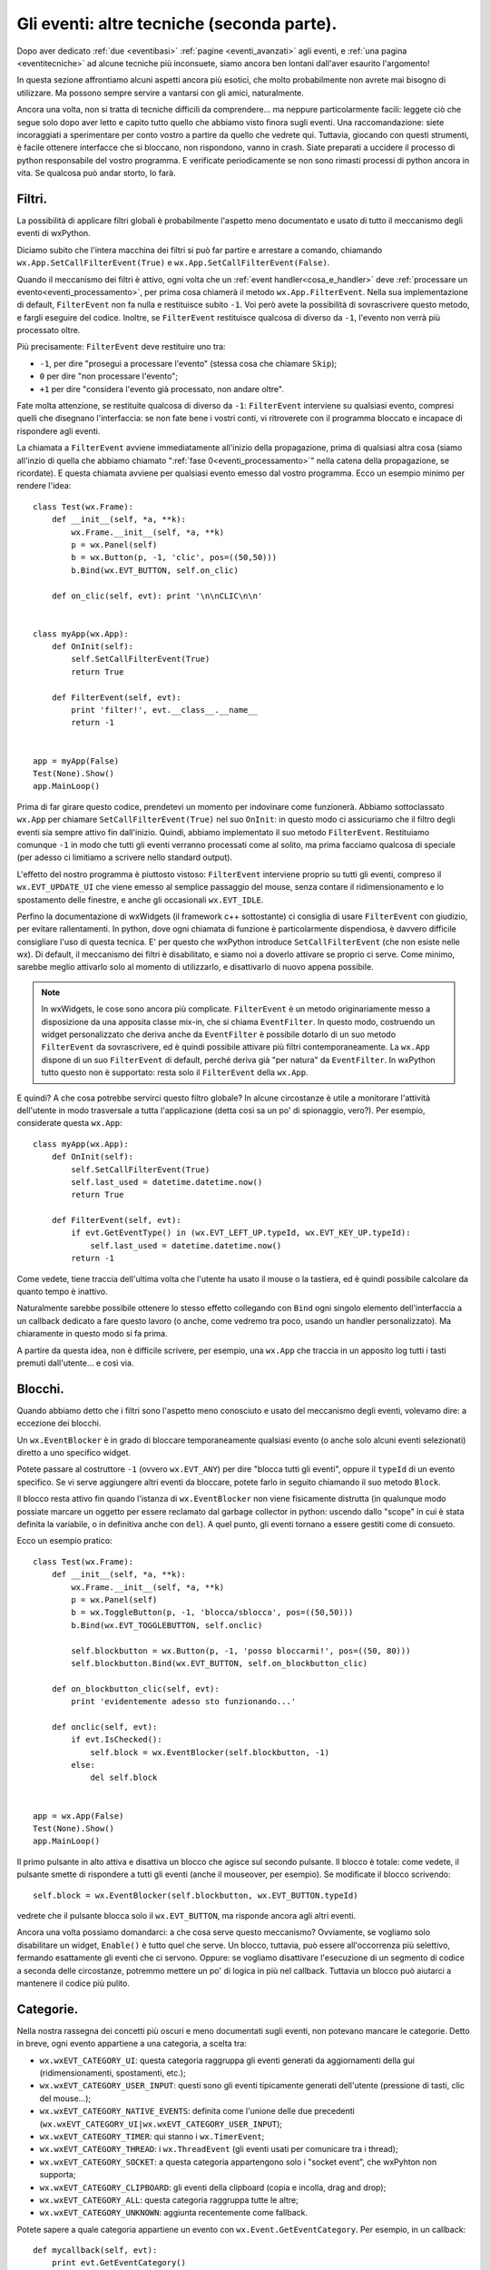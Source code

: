 .. _eventitecniche2:

.. index::
   single: eventi
   
Gli eventi: altre tecniche (seconda parte).
===========================================

Dopo aver dedicato :ref:`due <eventibasi>` :ref:`pagine <eventi_avanzati>` agli eventi, e :ref:`una pagina <eventitecniche>` ad alcune tecniche più inconsuete, siamo ancora ben lontani dall'aver esaurito l'argomento! 

In questa sezione affrontiamo alcuni aspetti ancora più esotici, che molto probabilmente non avrete mai bisogno di utilizzare. Ma possono sempre servire a vantarsi con gli amici, naturalmente. 

Ancora una volta, non si tratta di tecniche difficili da comprendere... ma neppure particolarmente facili: leggete ciò che segue solo dopo aver letto e capito tutto quello che abbiamo visto finora sugli eventi. Una raccomandazione: siete incoraggiati a sperimentare per conto vostro a partire da quello che vedrete qui. Tuttavia, giocando con questi strumenti, è facile ottenere interfacce che si bloccano, non rispondono, vanno in crash. Siate preparati a uccidere il processo di python responsabile del vostro programma. E verificate periodicamente se non sono rimasti processi di python ancora in vita. Se qualcosa può andar storto, lo farà. 

.. index::
   single: eventi; filtri
   single: wx.App; SetCallFilterEvent
   single: wx.App; FilterEvent

Filtri.
-------

La possibilità di applicare filtri globali è probabilmente l'aspetto meno documentato e usato di tutto il meccanismo degli eventi di wxPython. 

Diciamo subito che l'intera macchina dei filtri si può far partire e arrestare a comando, chiamando ``wx.App.SetCallFilterEvent(True)`` e ``wx.App.SetCallFilterEvent(False)``. 

Quando il meccanismo dei filtri è attivo, ogni volta che un :ref:`event handler<cosa_e_handler>` deve :ref:`processare un evento<eventi_processamento>`, per prima cosa chiamerà il metodo ``wx.App.FilterEvent``. Nella sua implementazione di default, ``FilterEvent`` non fa nulla e restituisce subito ``-1``. Voi però avete la possibilità di sovrascrivere questo metodo, e fargli eseguire del codice. Inoltre, se ``FilterEvent`` restituisce qualcosa di diverso da ``-1``, l'evento non verrà più processato oltre. 

Più precisamente: ``FilterEvent`` deve restituire uno tra:

- ``-1``, per dire "prosegui a processare l'evento" (stessa cosa che chiamare ``Skip``);
- ``0`` per dire "non processare l'evento"; 
- ``+1`` per dire "considera l'evento già processato, non andare oltre".

Fate molta attenzione, se restituite qualcosa di diverso da ``-1``: ``FilterEvent`` interviene su qualsiasi evento, compresi quelli che disegnano l'interfaccia: se non fate bene i vostri conti, vi ritroverete con il programma bloccato e incapace di rispondere agli eventi. 

La chiamata a ``FilterEvent`` avviene immediatamente all'inizio della propagazione, prima di qualsiasi altra cosa (siamo all'inzio di quella che abbiamo chiamato ":ref:`fase 0<eventi_processamento>`" nella catena della propagazione, se ricordate). E questa chiamata avviene per qualsiasi evento emesso dal vostro programma. Ecco un esempio minimo per rendere l'idea::

  class Test(wx.Frame):
      def __init__(self, *a, **k):
          wx.Frame.__init__(self, *a, **k)
          p = wx.Panel(self)
          b = wx.Button(p, -1, 'clic', pos=((50,50)))
          b.Bind(wx.EVT_BUTTON, self.on_clic)

      def on_clic(self, evt): print '\n\nCLIC\n\n'


  class myApp(wx.App):
      def OnInit(self):
          self.SetCallFilterEvent(True)
          return True
          
      def FilterEvent(self, evt):
          print 'filter!', evt.__class__.__name__
          return -1


  app = myApp(False)
  Test(None).Show()
  app.MainLoop()

Prima di far girare questo codice, prendetevi un momento per indovinare come funzionerà. Abbiamo sottoclassato ``wx.App`` per chiamare ``SetCallFilterEvent(True)`` nel suo ``OnInit``: in questo modo ci assicuriamo che il filtro degli eventi sia sempre attivo fin dall'inizio. Quindi, abbiamo implementato il suo metodo ``FilterEvent``. Restituiamo comunque ``-1`` in modo che tutti gli eventi verranno processati come al solito, ma prima facciamo qualcosa di speciale (per adesso ci limitiamo a scrivere nello standard output). 

L'effetto del nostro programma è piuttosto vistoso: ``FilterEvent`` interviene proprio su tutti gli eventi, compreso il ``wx.EVT_UPDATE_UI`` che viene emesso al semplice passaggio del mouse, senza contare il ridimensionamento e lo spostamento delle finestre, e anche gli occasionali ``wx.EVT_IDLE``. 

Perfino la documentazione di wxWidgets (il framework c++ sottostante) ci consiglia di usare ``FilterEvent`` con giudizio, per evitare rallentamenti. In python, dove ogni chiamata di funzione è particolarmente dispendiosa, è davvero difficile consigliare l'uso di questa tecnica. 
E' per questo che wxPython introduce ``SetCallFilterEvent`` (che non esiste nelle wx). Di default, il meccanismo dei filtri è disabilitato, e siamo noi a doverlo attivare se proprio ci serve. Come minimo, sarebbe meglio attivarlo solo al momento di utilizzarlo, e disattivarlo di nuovo appena possibile. 

.. note:: In wxWidgets, le cose sono ancora più complicate. ``FilterEvent`` è un metodo originariamente messo a disposizione da una apposita classe mix-in, che si chiama ``EventFilter``. In questo modo, costruendo un widget personalizzato che deriva anche da ``EventFilter`` è possibile dotarlo di un suo metodo ``FilterEvent`` da sovrascrivere, ed è quindi possibile attivare più filtri contemporaneamente. La ``wx.App`` dispone di un suo ``FilterEvent`` di default, perché deriva già "per natura" da ``EventFilter``. In wxPython tutto questo non è supportato: resta solo il ``FilterEvent`` della ``wx.App``.

E quindi? A che cosa potrebbe servirci questo filtro globale? In alcune circostanze è utile a monitorare l'attività dell'utente in modo trasversale a tutta l'applicazione (detta così sa un po' di spionaggio, vero?). Per esempio, considerate questa ``wx.App``::

  class myApp(wx.App):
      def OnInit(self):
          self.SetCallFilterEvent(True)
          self.last_used = datetime.datetime.now()
          return True

      def FilterEvent(self, evt):
          if evt.GetEventType() in (wx.EVT_LEFT_UP.typeId, wx.EVT_KEY_UP.typeId):
              self.last_used = datetime.datetime.now()
          return -1

Come vedete, tiene traccia dell'ultima volta che l'utente ha usato il mouse o la tastiera, ed è quindi possibile calcolare da quanto tempo è inattivo. 

Naturalmente sarebbe possibile ottenere lo stesso effetto collegando con ``Bind`` ogni singolo elemento dell'interfaccia a un callback dedicato a fare questo lavoro (o anche, come vedremo tra poco, usando un handler personalizzato). Ma chiaramente in questo modo si fa prima. 

A partire da questa idea, non è difficile scrivere, per esempio, una ``wx.App`` che traccia in un apposito log tutti i tasti premuti dall'utente... e così via. 

.. index::
   single: eventi; blocchi
   single: wx; EventBlocker

Blocchi.
--------

Quando abbiamo detto che i filtri sono l'aspetto meno conosciuto e usato del meccanismo degli eventi, volevamo dire: a eccezione dei blocchi. 

Un ``wx.EventBlocker`` è in grado di bloccare temporaneamente qualsiasi evento (o anche solo alcuni eventi selezionati) diretto a uno specifico widget. 

Potete passare al costruttore ``-1`` (ovvero ``wx.EVT_ANY``) per dire "blocca tutti gli eventi", oppure il ``typeId`` di un evento specifico. Se vi serve aggiungere altri eventi da bloccare, potete farlo in seguito chiamando il suo metodo ``Block``. 

Il blocco resta attivo fin quando l'istanza di ``wx.EventBlocker`` non viene fisicamente distrutta (in qualunque modo possiate marcare un oggetto per essere reclamato dal garbage collector in python: uscendo dallo "scope" in cui è stata definita la variabile, o in definitiva anche con ``del``). A quel punto, gli eventi tornano a essere gestiti come di consueto. 

Ecco un esempio pratico::

  class Test(wx.Frame):
      def __init__(self, *a, **k):
          wx.Frame.__init__(self, *a, **k)
          p = wx.Panel(self)
          b = wx.ToggleButton(p, -1, 'blocca/sblocca', pos=((50,50)))
          b.Bind(wx.EVT_TOGGLEBUTTON, self.onclic)

          self.blockbutton = wx.Button(p, -1, 'posso bloccarmi!', pos=((50, 80)))
          self.blockbutton.Bind(wx.EVT_BUTTON, self.on_blockbutton_clic)

      def on_blockbutton_clic(self, evt):
          print 'evidentemente adesso sto funzionando...'

      def onclic(self, evt): 
          if evt.IsChecked():
              self.block = wx.EventBlocker(self.blockbutton, -1)
          else: 
              del self.block


  app = wx.App(False)
  Test(None).Show()
  app.MainLoop()

Il primo pulsante in alto attiva e disattiva un blocco che agisce sul secondo pulsante. Il blocco è totale: come vedete, il pulsante smette di rispondere a tutti gli eventi (anche il mouseover, per esempio). Se modificate il blocco scrivendo::

  self.block = wx.EventBlocker(self.blockbutton, wx.EVT_BUTTON.typeId)

vedrete che il pulsante blocca solo il ``wx.EVT_BUTTON``, ma risponde ancora agli altri eventi. 

Ancora una volta possiamo domandarci: a che cosa serve questo meccanismo? Ovviamente, se vogliamo solo disabilitare un widget, ``Enable()`` è tutto quel che serve. Un blocco, tuttavia, può essere all'occorrenza più selettivo, fermando esattamente gli eventi che ci servono. Oppure: se vogliamo disattivare l'esecuzione di un segmento di codice a seconda delle circostanze, potremmo mettere un po' di logica in più nel callback. Tuttavia un blocco può aiutarci a mantenere il codice più pulito. 

.. _categorie_eventi:

.. index:: 
   single: eventi; categorie
   single: wx.Event; GetEventCategory
   single: wx; wxEVT_CATEGORY_*

Categorie.
----------

Nella nostra rassegna dei concetti più oscuri e meno documentati sugli eventi, non potevano mancare le categorie. Detto in breve, ogni evento appartiene a una categoria, a scelta tra: 

- ``wx.wxEVT_CATEGORY_UI``: questa categoria raggruppa gli eventi generati da aggiornamenti della gui (ridimensionamenti, spostamenti, etc.);
- ``wx.wxEVT_CATEGORY_USER_INPUT``: questi sono gli eventi tipicamente generati dell'utente (pressione di tasti, clic del mouse...);
- ``wx.wxEVT_CATEGORY_NATIVE_EVENTS``: definita come l'unione delle due precedenti (``wx.wxEVT_CATEGORY_UI|wx.wxEVT_CATEGORY_USER_INPUT``);
- ``wx.wxEVT_CATEGORY_TIMER``: qui stanno i ``wx.TimerEvent``;
- ``wx.wxEVT_CATEGORY_THREAD``: i ``wx.ThreadEvent`` (gli eventi usati per comunicare tra i thread);
- ``wx.wxEVT_CATEGORY_SOCKET``: a questa categoria appartengono solo i "socket event", che wxPyhton non supporta;
- ``wx.wxEVT_CATEGORY_CLIPBOARD``: gli eventi della clipboard (copia e incolla, drag and drop);
- ``wx.wxEVT_CATEGORY_ALL``: questa categoria raggruppa tutte le altre;
- ``wx.wxEVT_CATEGORY_UNKNOWN``: aggiunta recentemente come fallback. 

.. todo:: una pagina sui thread , una pagina sui timer , una pagina sulla clipboard

Potete sapere a quale categoria appartiene un evento con ``wx.Event.GetEventCategory``. Per esempio, in un callback::

  def mycallback(self, evt):
      print evt.GetEventCategory()

Se state creando un :ref:`evento personalizzato<eventi_personalizzati>` e avete bisogno di impostare la sua categoria, potete sovrascrivere ``GetEventCategory`` per restituire quello che vi sembra più opportuno. 

Il valore di queste costanti, come avrete probabilmente indovinato, è calibrato per poterle combinare in una :ref:`bitmask<cosa_e_bitmask>`, per cui per esempio ``wx.wxEVT_CATEGORY_ALL^wx.wxEVT_CATEGORY_USER_INPUT`` vuol dire "tutto tranne i comandi dell'utente". 

Le categorie degli eventi sono usate praticamente solo per filtrare che cosa processare in una chiamata a ``YieldFor``, e pertanto riprenderemo il discorso :ref:`quando parleremo di questi argomenti<yield_etc>`. Siccome ``YieldFor`` è usato da wxWidget in alcune occasioni, anche queste categorie hanno una funzione interna. Inoltre, naturalmente, potreste usarle per implementare qualche filtro di vostro molto specializzato... se vi viene in mente un'idea. 

.. index::
   single: eventi; handler personalizzati
   single: wx; PyEvtHandler
   single: wx.Window; PushEventHandler

.. _handler_personalizzati:

Handler personalizzati.
-----------------------

:ref:`Sappiamo già<cosa_e_handler>` che ``wx.EvtHandler`` è la classe-base dedicata alla gestione degli eventi. E sappiamo anche che tutta la gerarchia dei widget (a partire dalla classe madre ``wx.Window``) deriva da ``wx.EvtHandler``, e di conseguenza tutti i widget hanno in sé la capacità di gestire gli eventi. 

Questa architettura di default basta nella vita di tutti i giorni. Ma volendo, possiamo andare oltre... 

Parlando della propagazione degli eventi, :ref:`abbiamo fatto cenno<handler_addizionali>` alla possbilità che un widget abbia addirittura uno stack di handler pronti intervenire uno dopo l'altro per gestire l'evento.

.. todo:: una pagina sui pycontrols (cfr paragrafo seguente)

In effetti, abbiamo la possibilità di creare handler personalizzati (derivando da ``wx.PyEvtHandler``, la classe che wxPython mette a disposizione per sovrascrivere i metodi virtuali), e aggiungerli allo stack degli handler di un determinato widget. In questa sezione vedremo come fare, ma prima un avvertimento: si tratta di strumenti che wxPython mette a disposizione "traducendoli" dal framework c++ sottostante, ma che nel mondo python hanno meno utilità pratica. Leggete i paragrafi seguenti senza badare troppo all'utilità pratica: vedremo che tutto questo vi potrebbe tornare utile, in certi scenari. 

Per cominciare, non c'è nulla di magico in un handler personalizzato: è una semplice sotto-classe di ``wx.PyEvtHandler``. Per esempio::

  class MyEvtHandler(wx.PyEvtHandler):
      def __init__(self):
          wx.PyEvtHandler.__init__(self)
          self.Bind(wx.EVT_BUTTON, self.on_clic)

      def on_clic(self, evt):
          print "sono un clic gestito nell'handler personalizzato"
          evt.Skip()

Questo è un handler che gestisce un ``wx.EVT_BUTTON`` nel modo che ormai vi è familiare (questo è un buon momento per ricordarsi che, dopo tutto, ``Bind`` :ref:`è un metodo di<che_cosa_e_bind>` ``wx.EvtHandler``). Per usarlo, non dobbiamo fare altro che istanziarlo, e assegnarlo a un widget. In teoria potremmo assegnarlo a un widget qualsiasi, ma siccome il suo scopo è gestire un ``wx.EVT_BUTTON``, ha senso assegnarlo a un pulsante (o a un panel che contiene dei pulsanti, magari). Per esempio::

  class Test(wx.Frame):
      def __init__(self, *a, **k):
          wx.Frame.__init__(self, *a, **k)
          p = wx.Panel(self)
          b = wx.Button(p, -1, 'clic', pos=((50, 50)))

          handler = MyEvtHandler()
          b.PushEventHandler(handler)

  app = wx.App(False)
  Test(None).Show()
  app.MainLoop()

Tutto qui. ``PushEventHandler`` "spinge" il nostro handler personalizzato in cima allo stack degli handler del pulsante. Il pulsante acquisisce il nostro handler, e quindi acquisisce la sua caratteristica risposta all'evento ``wx.EVT_BUTTON``. 

Se adesso fate girare questo codice, vi accorgerete che avete ottenuto un comportamento del tutto analogo alla normale gestione di un evento da parte di un pulsante. La differenza è che adesso il callback ``on_clic`` è definito nella classe dell'handler, e non nella classe del frame come di consueto. 

.. note:: questo è il motivo principale per cui esiste questo meccanismo nel framework c++. Il punto è che in wxWidgets non si possono definire callback all'esterno della classe in cui risiedono i widget: quindi scrivere un handler separato e agganciarlo a un widget è l'unico modo per intervenire "dal di fuori". In python, ovviamente, questa feature non ci impressiona più di tanto: le funzioni e i metodi sono "first class object", e si possono passare a ``Bind`` come parametri normali. In wxPython un callback può essere un metodo di un'altra classe, o una funzione esterna stand-alone, senza alcuna difficoltà. 

Naturalmente è possibile anche collegare un "normale" callback al pulsante::

  class Test(wx.Frame):
      def __init__(self, *a, **k):
          wx.Frame.__init__(self, *a, **k)
          p = wx.Panel(self)
          b = wx.Button(p, -1, 'clic', pos=((50, 50)))
          b.PushEventHandler(MyEvtHandler())
          b.Bind(wx.EVT_BUTTON, self.onclic)

      def onclic(self, evt): print 'un clic "normale"'

Potete aggiungere diversi handler allo stack in successione, e in questo modo potete ottenere una riposta più "componibile", "modulare" all'evento. 

.. note:: questa è una possibilità effettivamente nuova, nel senso che invece non è possibile collegare con ``Bind`` diversi callback per lo stesso evento ad un widget. Naturalmente però nessuno vieta di chiamare una serie di funzioni esterne in successione dallo stesso callback, ottenendo lo stesso effetto di modularità. 

Lo stack degli handler è appunto uno stack: l'ultimo handler inserito è il primo che si occuperà dell'evento. Notate che l'handler predefinito (ovvero il widget stesso) in questo modo resta sempre in fondo allo stack, ed è quindi l'ultimo a occuparsi dell'evento (prima cioè che l'evento si propaghi oltre il widget). 

Questa caratteristica ci permette di determinare con precisione l'ordine in cui i callback devono intervenire. Può essere importante, in alcuni scenari: esploriamo meglio uno di questi scenari :ref:`in una ricetta separata<ricette_checkpass_button>`.

.. index::
   single: wx.Window; PopEventHandler
   single: wx.EvtHandler; SetNextHandler, SetPreviousHandler
   single: wx.EvtHandler; GetNextHandler, GetPreviousHandler
   single: wx.EvtHandler; Unlink, IsUnlinked
   single: wx.EvtHandler; Unbind
   single: wx.EvtHandler; SetEvtHandlerEnabled

Altre operazioni con gli handler.
^^^^^^^^^^^^^^^^^^^^^^^^^^^^^^^^^

L'operazione opposta a ``PushEventHandler`` è ``PopEventHandler``, che toglie l'ultimo handler inserito nello stack (e lo restituisce come risultato). Non potete togliere anche l'handler predefinito (cioè il widget stesso). Se cercate di farlo, wxPython solleva una ``wx._core.PyAssertionError``. Quindi tenete conto degli handler man mano che li aggiungete, oppure preparatevi a intercettare questa eccezione::

  while True: # svuoto completamente lo stack
      try: mywidget.PopEventHandler()
      except wx._core.PyAssertionError: break

``PopEventHandler`` restituisce un riferimento all'handler rimosso: se lo conservate in una variabile potete riutilizzarlo in seguito, se volete. 

Potete anche manipolare lo stack usando ``SetNextHandler`` e ``SetPreviousHandler``. Ricordatevi però che wxPython mantiene una lista doppia di riferimenti alla catena degli handler: di conseguenza, se impostate B come successivo di A, dovete anche impostare A come precedente di B::

  handler_A.SetNextHandler(handler_B)
  handler_B.SetPreviousHandler(handler_A)

Impostare a ``None`` sia il precedente sia il successore di un handler, equivale a rimuoverlo dalla catena: dovete però fare attenzione a "ripararla". Per evitare complicazioni, se volete rimuovere un handler intermedio della catena, usate piuttosto ``handler.Unlink()``: questo ripara anche automaticamente la catena. 

Potete conoscere il successore di un handler chiamando ``handler.GetNextHandler()`` (che restituisce ``None`` se l'handler è l'ultimo della catena). Analogamente, ``handler.GetPreviousHandler`` vi restituisce l'handler precedente. Se entrambi questi metodi restituiscono ``None``, vuol dire che l'handler è "sganciato" dalla catena: potete anche sapere se un handler è attualmente "sganciato" chiamando, più rapidamente, ``handler.IsUnlinked()``. 

Inoltre, ricordatevi la possibilità di scollegare un evento da un handler con ``handler.Unbind()`` (che funziona proprio come ``Bind`` ma al contrario), e la possibilità di disconnettere completamente un handler chiamando ``handler.SetEvtHandlerEnabled()``. 

Infine, :ref:`abbiamo già fatto cenno<lanciare_evento_personalizzato>` a ``handler.ProcessEvent()`` (e alla quasi equivalente funzione globale ``wx.PostEvent()``) che torna utile per far processare immediatamente a un handler un certo evento (tipicamente un evento personalizzato creato sul momento, ma si può naturalmente usare anche con gli eventi "ordinari"). Questo metodo, insieme con ``AddPendingEvent`` e ``QueueEvent``, torna utile anche nel caso specifico in cui gli eventi personalizzati sono creati, lanciati e processati come mezzo di comunicazione tra diversi thread.

.. todo:: una pagina sui thread.

A che cosa servono gli handler personalizzati?
^^^^^^^^^^^^^^^^^^^^^^^^^^^^^^^^^^^^^^^^^^^^^^

E quindi, a che cosa servono questi oggetti? Come abbiamo già spiegato, sono importanti nel mondo c++, ma hanno una utilità pratica ridotta in wxPython. Potete senz'altro usarli per aumentare la scomposizione e la fattorizzazione del codice, se volete usare strumenti wxPython (invece delle normali tecniche python). Occasionalmente potreste voler aggiungere degli handler "plug-in" a runtime (ma di solito potete ottenere lo stesso effetto chiamando ``Bind`` e ``Unbind`` a runtime, o mantenendo un callback fisso e da quello applicando qualche tipo di "strategy pattern" per selezionare le funzioni da chiamare a seconda dei casi). 

Uno scenario in cui invece potrebbero tornarvi utili, è quando avete bisogno di controllare l'ordine esatto in cui vengono eseguiti i callback. Quando avete molteplici callback, l'ordine di esecuzione può dipendere da come intercettate l'evento (potete collegarlo al widget, oppure a un suo parent). Se questa incertezza non va bene per quello che dovete fare, allora una buona soluzione è far gestire l'evento da un handler personalizzato, e poi inserire l'handler nello stack del widget (e ripetere all'occorrenza con altri callback in altri handler). In questo modo avete sempre il controllo dello stack degli handler, e sapete con esattezza in che ordine verranno eseguiti i callback. 

Per illustrare un esempio concreto di questo scenario, abbiamo scritto :ref:`una ricetta<ricette_checkpass_button>` in cui vogliamo che un pulsante, quando viene premuto, per prima cosa chieda la password all'utente prima di procedere a elaborare ogni azione successiva. 

.. _esempio_finale_propagazione_aggiornato:

Un esempio finale per la propagazione degli eventi (aggiornato).
----------------------------------------------------------------

Riprendiamo infine l'esempio riassuntivo che :ref:`avevamo fatto<esempio_finale_propagazione>` al termine del discorso sulla propagazione degli eventi, aggiornandolo con le tecniche viste in questa pagina. Di nuovo, fate girare il codice e osservate in che ordine sono eseguiti i callback::

  class MyEvtHandler(wx.PyEvtHandler):
      def __init__(self, name):
          wx.PyEvtHandler.__init__(self)
          self.name = name
          self.Bind(wx.EVT_BUTTON, self.onclic)

      def onclic(self, evt):
          print "clic dall'handler", self.name
          evt.Skip()


  class MyButton(wx.Button):
      def __init__(self, *a, **k):
          wx.Button.__init__(self, *a, **k)
          self.Bind(wx.EVT_BUTTON, self.onclic)

      def onclic(self, evt): 
          print 'clic dalla classe Mybutton'
          evt.Skip()


  class Test(wx.Frame):
      def __init__(self, *a, **k):
          wx.Frame.__init__(self, *a, **k)
          panel = wx.Panel(self)
          button = MyButton(panel, -1, 'clic', pos=((50,50)))

          button.PushEventHandler(MyEvtHandler('Alice'))
          button.PushEventHandler(MyEvtHandler('Bob'))

          button.Bind(wx.EVT_BUTTON, self.onclic_button)
          panel.Bind(wx.EVT_BUTTON, self.onclic_panel, button)
          self.Bind(wx.EVT_BUTTON, self.onclic_frame, button)
          
      def onclic_button(self, evt): 
          print 'clic dal button'
          evt.Skip()

      def onclic_panel(self, evt):
          print 'clic dal panel'
          evt.Skip()

      def onclic_frame(self, evt):
          print 'clic dal frame'
          evt.Skip()


  class MyApp(wx.App):
      def OnInit(self):
          self.Bind(wx.EVT_BUTTON, self.onclic)
          self.SetCallFilterEvent(True)
          return True

      def FilterEvent(self, evt):
          evt.Skip()
          if evt.GetEventType() == wx.EVT_BUTTON.typeId:
              print 'clic dal filtro'
          return -1

      def onclic(self, evt):
          print 'clic dalla wx.App'
          evt.Skip()


  app = MyApp(False)
  Test(None).Show()
  app.MainLoop()

Abbiamo finito di parlare degli eventi in wxPython? Naturalmente no! Come abbiamo accennato sopra, parliamo di eventi anche nella pagina dedicata ai thread. Ma soprattutto, ci restano ancora molte cose da scoprire sugli event loop... Ma sarà l'argomento di una :ref:`pagina separata<eventloop>`!
